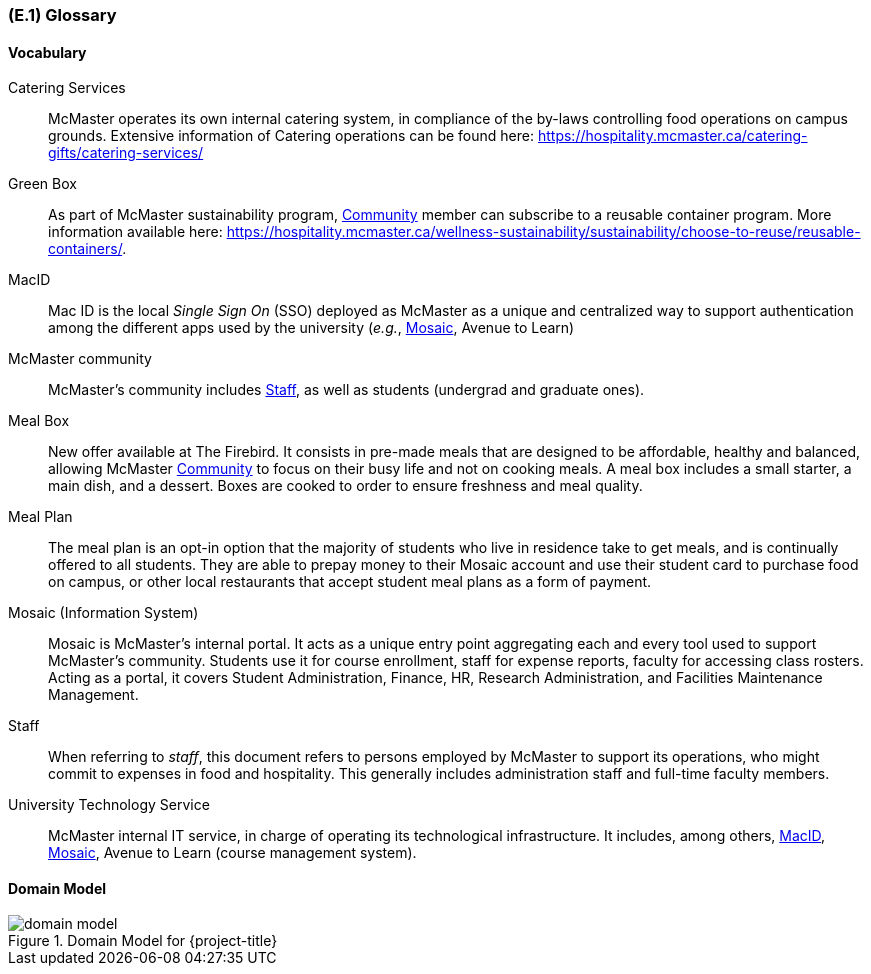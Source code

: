 [#e1,reftext=E.1]
=== (E.1) Glossary

ifdef::env-draft[]
TIP: _Clear and precise definitions of all the vocabulary specific to the application domain, including technical terms, words from ordinary language used in a special meaning, and acronyms. It introduces the terminology of the project; not just of the environment in the strict sense, but of all its parts._  <<BM22>>
endif::[]

==== Vocabulary

[[catering,Catering]] Catering Services::
    McMaster operates its own internal catering system, in compliance of the by-laws controlling food operations on campus grounds. Extensive information of Catering operations can be found here: https://hospitality.mcmaster.ca/catering-gifts/catering-services/

[[greenbox,Green Box]] Green Box::
    As part of McMaster sustainability program, <<community>> member can subscribe to a reusable container program. More information available here: https://hospitality.mcmaster.ca/wellness-sustainability/sustainability/choose-to-reuse/reusable-containers/.

[[macid,MacID]] MacID::
    Mac ID is the local _Single Sign On_ (SSO) deployed as McMaster as a unique and centralized way to support authentication among the different apps used by the university (_e.g._, <<mosaic>>, Avenue to Learn)

[[community,Community]] McMaster community::
    McMaster's community includes <<staff>>, as well as students (undergrad and graduate ones).

[[mealbox,Meal Box]] Meal Box::
    New offer available at The Firebird. It consists in pre-made meals that are designed to be affordable, healthy and balanced, allowing McMaster <<community>> to focus on their busy life and not on cooking meals. A meal box includes a small starter, a main dish, and a dessert. Boxes are cooked to order to ensure freshness and meal quality.

[[mealplan,Meal Plan]] Meal Plan::
    The meal plan is an opt-in option that the majority of students who live in residence take to get meals, and is continually offered to all students. They are able to prepay money to their Mosaic account and use their student card to purchase food on campus, or other local restaurants that accept student meal plans as a form of payment.

[[mosaic,Mosaic]] Mosaic (Information System)::
    Mosaic is McMaster's internal portal. It acts as a unique entry point aggregating each and every tool used to support McMaster's community. Students use it for course enrollment, staff for expense reports, faculty for accessing class rosters. Acting as a portal, it covers Student Administration, Finance, HR, Research Administration, and Facilities Maintenance Management.

[[staff,Staff]] Staff::
    When referring to _staff_, this document refers to persons employed by McMaster to support its operations, who might commit to expenses in food and hospitality. This generally includes administration staff and full-time faculty members. 

[[uts,UTS]] University Technology Service::
    McMaster internal IT service, in charge of operating its technological infrastructure. It includes, among others, <<macid>>, <<Mosaic>>, Avenue to Learn (course management system).





==== Domain Model

.Domain Model for {project-title}
image::models/domain_model.svg[scale=70%,align="center"]